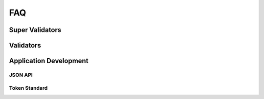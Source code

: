 ..
   Copyright (c) 2024 Digital Asset (Switzerland) GmbH and/or its affiliates. All rights reserved.
..
   SPDX-License-Identifier: Apache-2.0

.. _faq:

FAQ
===

Super Validators
++++++++++++++++

.. glossary::

  Where do I find all whitelisted node operators?

    All whitelisted SVs are listed in the `public global synchronizer configurations repository <https://github.com/global-synchronizer-foundation/configs>`_.

  Where do I generate a Validator Onboarding Token?

    SVs :ref:`generate a validator onboarding token <generate_onboarding_secret>` in the SV UI.

Validators
++++++++++

.. glossary::

  How long is my Validator Onboarding Token valid?

    They can be used for 48h for secrets created by SVs and 1h for secrets created through the DevNet self-onboarding endpoint. They are one-time use only.

  How do I check my validator liveness rewards?

    You can check your validator's liveness rewards by checking the transaction history and look for transaction that mints validator rewards.

    .. image:: images/transaction_history.png
        :width: 700
        :alt: Transaction history showing a validator reward transaction.

  How do I determine the traffic used for a specific transaction?

    1. Ensure you have ``DEBUG`` logs enabled in your participant configuration.
    2. Determine the trace-id of your command submission in your participant logs.
    3. Search for the ``DEBUG`` log lines containing ``EventCost`` and that ``trace-id``.
       There are typically two such log lines, due to how the `Canton protocol <https://docs.daml.com/canton/architecture/overview.html#transaction-processing-in-canton>`_ works.
       The first one is the cost of the submission of the confirmation request, and the second one
       is the cost for the submission of the confirmation response for the tx validation done by the participant node.

    For example, the following log line (pretty-printed by :ref:`lnav <where-to-find-logs>`) shows a command submission with trace-id ``1e2d6bf54d150e230fd0c7f348707bf6``
    that stems from tapping some Amulet.

    .. code-block:: text

      2025-07-10T14:39:43.155Z [⋮] INFO - c.d.c.p.a.s.c.CommandSubmissionServiceImpl:participant=aliceParticipant (1e2d6bf54d150e230fd0c7f348707bf6---) - Phase 1 started: Submitting commands for interpretation: Commands(
        commandId = org.lfdecentralizedtrust.splice.wallet.tap_92d9ffae4bd90068a15dad747559ed641572f057e3beb03f2a9b024f388bdc20,
        submissionId = 0a3e62aa-c4e7-44ba-ad8a-fdbd0e55b9e9,
        userId = alice_validator_user-b7e18d55,
        actAs = alice-validatorb7e18d55-1::12204bfd2aa7...,
        readAs = alice__wallet__user-b7e18d55__tc0::12204bfd2aa7...,
        submittedAt = 2025-07-10T14:39:43.154021Z,
        ledgerEffectiveTime = 1970-01-01T01:11:10Z,
        deduplicationPeriod = (duration=PT24H),
        synchronizerId = global-domain::12203755b6a7...,
        ...
      ).

    Searching for log lines matching the pattern ``aliceParticipant.*1e2d6bf54d150e230fd0c7f348707bf6.*EventCost`` will yield the following two log lines:

    .. code-block:: text

      2025-07-10T14:39:43.202Z [⋮] DEBUG - c.d.c.s.t.TrafficStateController:participant=aliceParticipant/synchronizerId=global-domain::12203755b6a7 (1e2d6bf54d150e230fd0c7f348707bf6---) - Computed following cost for submission request using topology at 1970-01-01T01:11:10.000177Z: EventCostDetails(
        cost multiplier = 4,
        group to members size = MediatorGroupRecipient(group = 0) -> 1,
        envelopes cost details = Seq(
          EnvelopeCostDetails(write cost = 1541, read cost = 0, final cost = 1541, recipients = MediatorGroupRecipient(group = 0)),
          EnvelopeCostDetails(
            write cost = 137,
            read cost = 0,
            final cost = 137,
            recipients = Seq(MemberRecipient(PAR::aliceValidator::12204bfd2aa7...), MediatorGroupRecipient(group = 0), MemberRecipient(PAR::sv1::1220c1e24991...))
          ),
          EnvelopeCostDetails(write cost = 1904, read cost = 0, final cost = 1904, recipients = MemberRecipient(PAR::aliceValidator::12204bfd2aa7...)),
          EnvelopeCostDetails(write cost = 2509, read cost = 2, final cost = 2511, recipients = Seq(MemberRecipient(PAR::aliceValidator::12204bfd2aa7...), MemberRecipient(PAR::sv1::1220c1e24991...)))
        ),
        event cost = 6093
      )
      2025-07-10T14:39:43.414Z [⋮] DEBUG - c.d.c.s.t.TrafficStateController:participant=aliceParticipant/synchronizerId=global-domain::12203755b6a7 (1e2d6bf54d150e230fd0c7f348707bf6---) - Computed following cost for submission request using topology at 1970-01-01T01:11:10.000179Z: EventCostDetails(
        cost multiplier = 4,
        group to members size = MediatorGroupRecipient(group = 0) -> 1,
        envelopes cost details = EnvelopeCostDetails(write cost = 651, read cost = 0, final cost = 651, recipients = MediatorGroupRecipient(group = 0)),
        event cost = 651
      )

    So the submission of the confirmation request cost 6093 bytes of traffic, and the submission of the confirmation response cost 651 bytes of traffic.

    The read cost accounts for the cost of delivering the envelopes to all the recipients. It is computed as
    ``readCost = writeCost * #recipients * costMultiplier / 10_000``
    (`code <https://github.com/digital-asset/canton/blob/1f7d0513843ae791f870ac2caeb4402f73109f86/community/base/src/main/scala/com/digitalasset/canton/sequencing/traffic/EventCostCalculator.scala#L118-L123>`_).

  Is there an API to get the validator party ID?

    See `/v0/validator-user <https://github.com/hyperledger-labs/splice/blob/c712e75775a7d3229eff2a1837b06417a02b03f3/apps/validator/src/main/openapi/validator-internal.yaml#L14>`__.


Application Development
+++++++++++++++++++++++

JSON API
________

.. glossary::

  How can I fetch more than 200 entries for ACS through the JSON API?

    There is a server limit which is by default 200.  The configuration file can be updated as shown below where it increases the ``http-list-max-elements-limit`` to have a value of 1,000.

    .. code-block:: text

        canton {
          participants {
            participant1 {
              http-ledger-api {
                address = 0.0.0.0
                port = 10010
                port-file = "./json.port"
                path-prefix = "my-prefix"
                websocket-config {
                    http-list-max-elements-limit = 1000,
                    http-list-wait-time = 2s,
                }
                daml-definitions-service-enabled = true
              }
            }
          }
        }

    As per the information in :ref:`Adding ad-hoc configuration <configuration_ad_hoc>`,
    add an environment variable ``ADDITIONAL_CONFIG_JSON_LIMIT=canton.participants.participant.http-ledger-api.websocket-config { http-list-max-elements-limit = 1000, http-list-wait-time = 2s }`` to your Canton participant docker process.

    Then you can add an extra limit on query `(?limit=xyz)` to the request but the result will never exceed server limit.

    One alternative is the use the `websockets APIs <https://docs.digitalasset.com/build/3.3/reference/json-api/asyncapi.html>`__  which don't have a hard limit.

    Another alternative is to use the `PQS <https://docs.digitalasset.com/build/3.3/sdlc-howtos/applications/develop/pqs/index.html>`__
    which can simplify debugging via `Daml Shell <https://docs.digitalasset.com/build/3.3/sdlc-howtos/applications/develop/debug/daml-shell/index.html#contract-summaries>`__.

  How can I create a transaction with more than one root node?

    An example where this can occur is a transaction with one root for the marker creation and one root for the actual user command. This error message is indicative of
    trying a transaction with multiple roots:  ``Only single root transactions can currently be externally signed``.

    The recommended approach is to wrap the two calls in a little helper contract. Here is `an example <https://github.com/hyperledger-labs/splice/pull/1907/files#diff-90d0ed0955b3e59b9edec55e5191d155335bae39a258dbd029b53a4e53e15db3>`__.

  How can our application match registered public keys with their corresponding parties to identify the party associated with an onboarded user?

    There are several alternatives.

      * Using the Canton API, the `call listPartyToKeyMappingRequest <https://github.com/digital-asset/canton/blob/eeb56bc5d9779a7f918893b7a6b15e0b312a044e/community/base/src/main/protobuf/com/digitalasset/canton/topology/admin/v30/topology_manager_read_service.proto#L19>`__
        without a filter and then reverse the mapping, storing this locally (e.g., in a database) for fast access.
      * Make the mapping deterministic. Parties have format ``name::key_fingerprint`` where the fingerprint is computed from the public key. So if you always choose a deterministic name
        (e.g. "ledger", or another fingerprint), then you don't need to read the mapping at all because you can compute the fingerprint.
        Special consideration is needed here if you start using different keys for the "namespace root", which determines the fingerprint, the signing key, and/or a delegated "intermediary namespace key".
      * You can also filter by signed key through the ``filter_signed_key`` field in the ``base_query`` . If you use the fingerprint of the party, it should give you a decent filter.
        This can be used by any of the ``List***Request`` `APIs <https://github.com/digital-asset/canton/blob/eeb56bc5d9779a7f918893b7a6b15e0b312a044e/community/base/src/main/protobuf/com/digitalasset/canton/topology/admin/v30/topology_manager_read_service.proto#L14>`__,
        like ``ListPartyToKeyMapping``.

  How do I find the specifications for the latest API version for a Dev/Test/MainNet release?

    The Canton Network capabilities are always being enhanced so you need to use the latest API version specification.  The steps for the JSON API or gRPC API are similar.

      - For the JSON API's OpenAPI or AsyncAPI specifications, follow these steps:

        * Find the network's SDK version from the Splice docs. For example, DevNet's version information
          `is here <https://docs.dev.sync.global/app_dev/overview/version_information.html>`__.  For TestNet, substitute ``test`` in the URL.
        * Record the major and minor semver digits for the Canton version.  For example, if the snapshot is
          ``3.3.0-snapshot.20250827.16063.0.vdc9a8874`` then the important version information is ``3.3``.
        * Go to the open source `Canton Git repo <https://github.com/digital-asset/canton>`__.
        * Pick the appropriate release line by selecting the drop down that says `main` to expose
          the different branches that are available.  Then select the release line that has the same
          version found above.  In this example, the release line to select is ``release-line-3.3``.
        * This is the most up to date code for that release line.  So follow the path
          ``/canton/tree/main/community/ledger/ledger-json-api/src/test/resources/json-api-docs`` to the ``openapi.yaml`` and ``asyncapi.yaml`` files.

      - Another source for the JSON API's specifications is to retrieve them from a running Canton participant node.  A
        description of this is in the `Verification - download OpenAPI <https://docs.digitalasset.com/build/3.3/tutorials/json-api/canton_and_the_json_ledger_api.html#verification-download-openapi>`__
        section.  The specifications are available as:

        * For OpenAPI: ``http://<host>:<port>/docs/openapi``

        * For AsyncAPI:  ``http://<host>:<port>/docs/asyncapi``

      - For  the GRPC protobuf definitions, follow the same steps as above but change the last step to be:

        * Follow the path ``/community/ledger-api/src/main/protobuf/com/daml/ledger/api/v2`` to the ``proto`` files.

  Are there working examples of using the websocket version of the json api?

    There are examples avalable.  See `here <https://github.com/digital-asset/canton/tree/main/community/app/src/pack/examples/09-json-api>`__.
    This `file <https://github.com/digital-asset/canton/blob/main/community/app/src/pack/examples/09-json-api/wsacs.sh>`__ sends a request via websocket as
    part of a scenario that is described in the `README.md <https://github.com/digital-asset/canton/blob/main/community/app/src/pack/examples/09-json-api/README.md>`__.

  The ``v2/updates/trees`` JSON ledger api is deprecated so what is replacing it?

    A ``v2/updates`` is being added in 3.3 and will be available soon.  In the interim, you can use ``v2/updates/flat`` which has the same behavior as ``UpdateService.GetUpdates``.

Token Standard
______________

.. glossary::

  What would be the best practice to including the ``DAR`` file of token standard into my `daml` project for data-dependencies  to point to?

    * Copy the token standard dars from `the repo <https://github.com/hyperledger-labs/splice/tree/main/daml/dars>`__
      and check them into your own repo.
    * Make sure to only depend on ``splice-token-api-*`` packages for your main files. These are guaranteed to be stable.
    * Put your Daml script tests for your workflow into separate ``*-test`` daml
      projects as done `in splice <https://github.com/hyperledger-labs/splice/tree/b91cf9a77bad6c513658401a57db87d975f9a526/token-standard/splice-token-standard-test>`__.
      See the `daml.yaml <https://github.com/hyperledger-labs/splice/blob/b91cf9a77bad6c513658401a57db87d975f9a526/token-standard/splice-token-standard-test/daml.yaml>`__
      for details.

  Is there any open-source wallet implementation for canton coins?

    There's a wallet SDK `here <https://docs.digitalasset.com/integrate/devnet/index.html>`__ which is under rapid development.  No OSS UI yet though.
